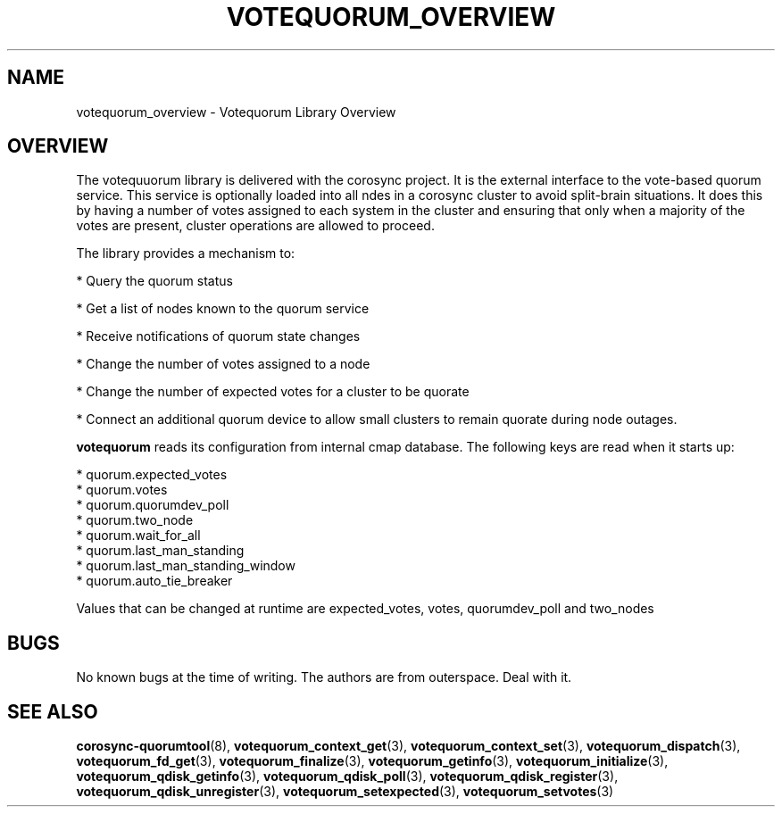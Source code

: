 .\"/*
.\" * Copyright (c) 2008, 2012 Red Hat, Inc.
.\" *
.\" * All rights reserved.
.\" *
.\" * Authors: Christine Caulfield <ccaulfie@redhat.com>
.\" *          Fabio M. Di Nitto   <fdinitto@redhat.com>
.\" *
.\" * This software licensed under BSD license, the text of which follows:
.\" *
.\" * Redistribution and use in source and binary forms, with or without
.\" * modification, are permitted provided that the following conditions are met:
.\" *
.\" * - Redistributions of source code must retain the above copyright notice,
.\" *   this list of conditions and the following disclaimer.
.\" * - Redistributions in binary form must reproduce the above copyright notice,
.\" *   this list of conditions and the following disclaimer in the documentation
.\" *   and/or other materials provided with the distribution.
.\" * - Neither the name of the MontaVista Software, Inc. nor the names of its
.\" *   contributors may be used to endorse or promote products derived from this
.\" *   software without specific prior written permission.
.\" *
.\" * THIS SOFTWARE IS PROVIDED BY THE COPYRIGHT HOLDERS AND CONTRIBUTORS "AS IS"
.\" * AND ANY EXPRESS OR IMPLIED WARRANTIES, INCLUDING, BUT NOT LIMITED TO, THE
.\" * IMPLIED WARRANTIES OF MERCHANTABILITY AND FITNESS FOR A PARTICULAR PURPOSE
.\" * ARE DISCLAIMED. IN NO EVENT SHALL THE COPYRIGHT OWNER OR CONTRIBUTORS BE
.\" * LIABLE FOR ANY DIRECT, INDIRECT, INCIDENTAL, SPECIAL, EXEMPLARY, OR
.\" * CONSEQUENTIAL DAMAGES (INCLUDING, BUT NOT LIMITED TO, PROCUREMENT OF
.\" * SUBSTITUTE GOODS OR SERVICES; LOSS OF USE, DATA, OR PROFITS; OR BUSINESS
.\" * INTERRUPTION) HOWEVER CAUSED AND ON ANY THEORY OF LIABILITY, WHETHER IN
.\" * CONTRACT, STRICT LIABILITY, OR TORT (INCLUDING NEGLIGENCE OR OTHERWISE)
.\" * ARISING IN ANY WAY OUT OF THE USE OF THIS SOFTWARE, EVEN IF ADVISED OF
.\" * THE POSSIBILITY OF SUCH DAMAGE.
.\" */
.TH VOTEQUORUM_OVERVIEW 8 2012-01-12 "corosync Man Page" "Corosync Cluster Engine Programmer's Manual"
.SH NAME
votequorum_overview \- Votequorum Library Overview
.SH OVERVIEW
The votequuorum library is delivered with the corosync project. It is the external interface to
the vote-based quorum service. This service is optionally loaded into all ndes in a corosync cluster
to avoid split-brain situations. It does this by having a number of votes assigned to each system
in the cluster and ensuring that only when a majority of the votes are present, cluster operations are
allowed to proceed.
.PP
The library provides a mechanism to:
.PP
* Query the quorum status
.PP
* Get a list of nodes known to the quorum service
.PP
* Receive notifications of quorum state changes
.PP
* Change the number of votes assigned to a node
.PP
* Change the number of expected votes for a cluster to be quorate
.PP
* Connect an additional quorum device to allow small clusters to remain quorate during node outages.
.PP
.B votequorum
reads its configuration from internal cmap database. The following keys are read when it starts up:
.PP
* quorum.expected_votes
.br
* quorum.votes
.br
* quorum.quorumdev_poll
.br
* quorum.two_node
.br
* quorum.wait_for_all
.br
* quorum.last_man_standing
.br
* quorum.last_man_standing_window
.br
* quorum.auto_tie_breaker
.PP
Values that can be changed at runtime are expected_votes, votes, quorumdev_poll and two_nodes
.PP
.SH BUGS
No known bugs at the time of writing. The authors are from outerspace. Deal with it.
.SH "SEE ALSO"
.BR corosync-quorumtool (8),
.BR votequorum_context_get (3),
.BR votequorum_context_set (3),
.BR votequorum_dispatch (3),
.BR votequorum_fd_get (3),
.BR votequorum_finalize (3),
.BR votequorum_getinfo (3),
.BR votequorum_initialize (3),
.BR votequorum_qdisk_getinfo (3),
.BR votequorum_qdisk_poll (3),
.BR votequorum_qdisk_register (3),
.BR votequorum_qdisk_unregister (3),
.BR votequorum_setexpected (3),
.BR votequorum_setvotes (3)
.PP
